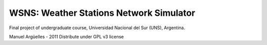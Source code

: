 WSNS: Weather Stations Network Simulator
========================================

Final project of undergraduate course, Universidad Nacional del Sur (UNS), Argentina.

Manuel Argüelles - 2011
Distribute under GPL v3 license

